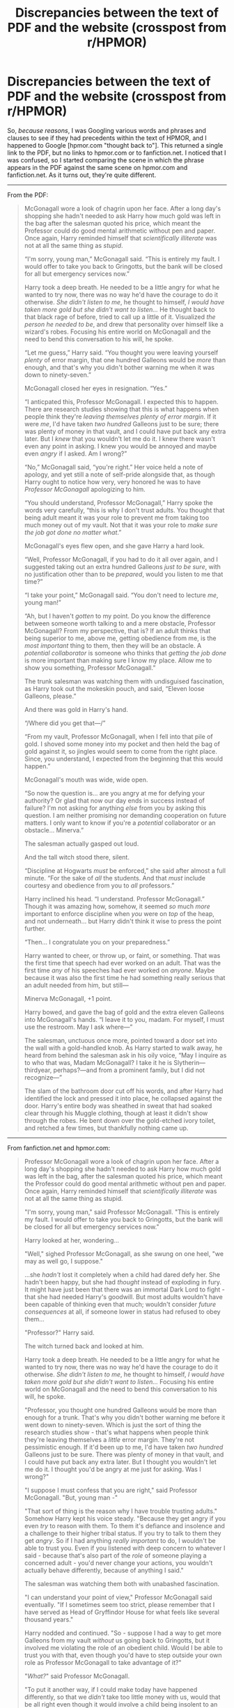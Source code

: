 #+TITLE: Discrepancies between the text of PDF and the website (crosspost from r/HPMOR)

* Discrepancies between the text of PDF and the website (crosspost from r/HPMOR)
:PROPERTIES:
:Author: ElizabethRobinThales
:Score: 18
:DateUnix: 1500074588.0
:DateShort: 2017-Jul-15
:END:
So, /because reasons/, I was Googling various words and phrases and clauses to see if they had precedents within the text of HPMOR, and I happened to Google [hpmor.com "thought back to"]. This returned a single link to the PDF, but no links to hpmor.com or to fanfiction.net. I noticed that I was confused, so I started comparing the scene in which the phrase appears in the PDF against the same scene on hpmor.com and fanfiction.net. As it turns out, they're quite different.

--------------

From the PDF:

#+begin_quote
  McGonagall wore a look of chagrin upon her face. After a long day's shopping she hadn't needed to ask Harry how much gold was left in the bag after the salesman quoted his price, which meant the Professor could do good mental arithmetic without pen and paper. Once again, Harry reminded himself that /scientifically illiterate/ was not at all the same thing as /stupid/.

  “I'm sorry, young man,” McGonagall said. “This is entirely my fault. I would offer to take you back to Gringotts, but the bank will be closed for all but emergency services now.”

  Harry took a deep breath. He needed to be a little angry for what he wanted to try now, there was no way he'd have the courage to do it otherwise. /She didn't listen to me/, he thought to himself, /I would have taken more gold but she didn't want to listen.../ He thought back to that black rage of before, tried to call up a little of it. Visualized /the person he needed to be/, and drew that personality over himself like a wizard's robes. Focusing his entire world on McGonagall and the need to bend this conversation to his will, he spoke.

  “Let me guess,” Harry said. “You thought you were leaving yourself /plenty/ of error margin, that one hundred Galleons would be /more/ than enough, and that's why you didn't bother warning me when it was down to ninety-seven.”

  McGonagall closed her eyes in resignation. “Yes.”

  “I anticpated this, Professor McGonagall. I expected this to happen. There are research studies showing that this is what happens when people think they're /leaving themselves plenty of error margin/. If it were /me/, I'd have taken /two hundred/ Galleons just to be sure; there was plenty of money in that vault, and I could have put back any extra later. But I /knew/ that you wouldn't let me do it. I knew there wasn't even any point in asking. I knew you would be annoyed and maybe even /angry/ if I asked. Am I wrong?”

  “No,” McGonagall said, “you're right.” Her voice held a note of apology, and yet still a note of self-pride alongside that, as though Harry ought to notice how very, very honored he was to have /Professor McGonagall/ apologizing to him.

  “You should understand, Professor McGonagall,” Harry spoke the words very carefully, “this is why I don't trust adults. You thought that being adult meant it was your role to prevent me from taking too much money out of my vault. Not that it was your role to /make sure the job got done no matter what/.”

  McGonagall's eyes flew open, and she gave Harry a hard look.

  “Well, Professor McGonagall, if you had to do it all over again, and I suggested taking out an extra hundred Galleons /just to be sure/, with no justification other than to be /prepared/, would you listen to me that time?”

  “I take your point,” McGonagall said. “You don't need to lecture /me/, young man!”

  “Ah, but I haven't /gotten/ to my point. Do you know the difference between someone worth talking to and a mere obstacle, Professor McGonagall? From my perspective, that is? If an adult thinks that being superior to me, above me, getting obedience from me, is the /most important/ thing to them, then they will be an obstacle. A /potential collaborator/ is someone who thinks that /getting the job done/ is more important than making sure I know my place. Allow me to show you something, Professor McGonagall.”

  The trunk salesman was watching them with undisguised fascination, as Harry took out the mokeskin pouch, and said, “Eleven loose Galleons, please.”

  And there was gold in Harry's hand.

  “/Where did you get that---/”

  “From my vault, Professor McGonagall, when I fell into that pile of gold. I shoved some money into my pocket and then held the bag of gold against it, so jingles would seem to come from the right place. Since, you understand, I expected from the beginning that this would happen.”

  McGonagall's mouth was wide, wide open.

  “So now the question is... are you angry at me for defying your authority? Or glad that now our day ends in success instead of failure? I'm not asking for anything /else/ from you by asking this question. I am neither promising nor demanding cooperation on future matters. I only want to know if you're a /potential/ collaborator or an obstacle... Minerva.”

  The salesman actually gasped out loud.

  And the tall witch stood there, silent.

  “Discipline at Hogwarts /must/ be enforced,” she said after almost a full minute. “For the sake of /all/ the students. And that /must/ include courtesy and obedience from you to /all/ professors.”

  Harry inclined his head. “I understand. Professor McGonagall.” Though it was amazing how, somehow, it seemed /so/ much /more/ important to enforce discipline when /you/ were on /top/ of the heap, and not underneath... but Harry didn't think it wise to press the point further.

  “Then... I congratulate you on your preparedness.”

  Harry wanted to cheer, or throw up, or faint, or something. That was the first time that speech had ever worked on an adult. That was the first time /any/ of his speeches had ever worked on /anyone/. Maybe because it was also the first time he had something really serious that an adult needed from him, but still---

  Minerva McGonagall, +1 point.

  Harry bowed, and gave the bag of gold and the extra eleven Galleons into McGonagall's hands. “I leave it to you, madam. For myself, I must use the restroom. May I ask where---”

  The salesman, unctuous once more, pointed toward a door set into the wall with a gold-handled knob. As Harry started to walk away, he heard from behind the salesman ask in his oily voice, “May I inquire as to who that was, Madam McGonagall? I take it he is Slytherin---thirdyear, perhaps?---and from a prominent family, but I did not recognize---”

  The slam of the bathroom door cut off his words, and after Harry had identified the lock and pressed it into place, he collapsed against the door. Harry's entire body was sheathed in sweat that had soaked clear through his Muggle clothing, though at least it didn't show through the robes. He bent down over the gold-etched ivory toilet, and retched a few times, but thankfully nothing came up.
#+end_quote

--------------

From fanfiction.net and hpmor.com:

#+begin_quote
  Professor McGonagall wore a look of chagrin upon her face. After a long day's shopping she hadn't needed to ask Harry how much gold was left in the bag, after the salesman quoted his price, which meant the Professor could do good mental arithmetic without pen and paper. Once again, Harry reminded himself that /scientifically illiterate/ was not at all the same thing as stupid.

  "I'm sorry, young man," said Professor McGonagall. "This is entirely my fault. I would offer to take you back to Gringotts, but the bank will be closed for all but emergency services now."

  Harry looked at her, wondering...

  "Well," sighed Professor McGonagall, as she swung on one heel, "we may as well go, I suppose."

  ...she /hadn't/ lost it completely when a child had dared defy her. She hadn't been happy, but she had /thought/ instead of exploding in fury. It might have just been that there was an immortal Dark Lord to fight - that she had needed Harry's goodwill. But most adults wouldn't have been capable of thinking even that much; wouldn't consider /future consequences/ at all, if someone lower in status had refused to obey them...

  "Professor?" Harry said.

  The witch turned back and looked at him.

  Harry took a deep breath. He needed to be a little angry for what he wanted to try now, there was no way he'd have the courage to do it otherwise. /She didn't listen to me/, he thought to himself, /I would have taken more gold but she didn't want to listen.../ Focusing his entire world on McGonagall and the need to bend this conversation to his will, he spoke.

  "Professor, you thought one hundred Galleons would be more than enough for a trunk. That's why you didn't bother warning me before it went down to ninety-seven. Which is just the sort of thing the research studies show - that's what happens when people think they're leaving themselves a /little/ error margin. They're not pessimistic enough. If it'd been up to me, I'd have taken /two hundred/ Galleons just to be sure. There was plenty of money in that vault, and I could have put back any extra later. But I thought you wouldn't let me do it. I thought you'd be angry at me just for asking. Was I wrong?"

  "I suppose I must confess that you are right," said Professor McGonagall. "But, young man -"

  "That sort of thing is the reason why I have trouble trusting adults." Somehow Harry kept his voice steady. "Because they get angry if you even /try/ to reason with them. To them it's defiance and insolence and a challenge to their higher tribal status. If you try to talk to them they get /angry/. So if I had anything /really important/ to do, I wouldn't be able to trust you. Even if you listened with deep concern to whatever I said - because that's also part of the /role/ of someone playing a concerned adult - you'd never change your actions, you wouldn't actually behave differently, because of anything I said."

  The salesman was watching them both with unabashed fascination.

  "I can understand your point of view," Professor McGonagall said eventually. "If I sometimes seem too strict, please remember that I have served as Head of Gryffindor House for what feels like several thousand years."

  Harry nodded and continued. "So - suppose I had a way to get more Galleons from my vault /without/ us going back to Gringotts, but it involved me violating the role of an obedient child. Would I be able to trust you with that, even though you'd have to step outside your own role as Professor McGonagall to take advantage of it?"

  "/What?/" said Professor McGonagall.

  "To put it another way, if I could make today have happened differently, so that we /didn't/ take too little money with us, would that be all right even though it would involve a child being insolent to an adult in retrospect?"

  "I... suppose..." the witch said, looking quite puzzled.

  Harry took out the mokeskin pouch, and said, "Eleven Galleons originally from my family vault."

  And there was gold in Harry's hand.

  For a moment Professor McGonagall's mouth gaped wide, then her jaw snapped shut and her eyes narrowed and the witch bit out, "/Where/ did you get that -"

  "From my family vault, like I said."

  "/How?/ "

  "Magic."

  "That's hardly an answer!" snapped Professor McGonagall, and then stopped, blinking.

  "No, it isn't, is it? I /ought/ to claim that it's because I experimentally discovered the true secrets of how the pouch works and that it can actually retrieve objects from anywhere, not just its own inside, if you phrase the request correctly. But actually it's from when I fell into that pile of gold before and I shoved some Galleons into my pocket. Anyone who understands pessimism knows that money is something you might need quickly and without much warning. So now are you angry at me for defying your authority? Or glad that we succeeded in our important mission?"

  The salesman's eyes were wide like saucers.

  And the tall witch stood there, silent.

  "Discipline at Hogwarts /must/ be enforced," she said after almost a full minute. "For the sake of /all/ the students. And that /must/ include courtesy and obedience from you to /all/ professors."

  "I understand, Professor McGonagall."

  "Good. Now let us buy that trunk and go home."

  Harry felt like throwing up, or cheering, or fainting, or /something/. That was the first time his careful reasoning had ever worked on /anyone/. Maybe because it was also the first time he had something really serious that an adult needed from him, but still -

  Minerva McGonagall, +1 point.

  Harry bowed, and gave the bag of gold and the extra eleven Galleons into McGonagall's hands. "Thank you very much, Professor. Can you finish up the purchase for me? I've got to visit the lavatory."

  The salesman, unctuous once more, pointed toward a door set into the wall with a gold-handled knob. As Harry started to walk away, he heard the salesman ask in his oily voice, "May I inquire as to who that was, Madam McGonagall? I take it he is Slytherin - third-year, perhaps? - and from a prominent family, but I did not recognise -"

  The slam of the lavatory door cut off his words, and after Harry had identified the lock and pressed it into place, he grabbed the magical self-cleaning towel and, with shaky hands, wiped moisture off his forehead. Harry's entire body was sheathed in sweat which had soaked clear through his Muggle clothing, though at least it didn't show through the robes.
#+end_quote

--------------

That's got me wondering exactly how extensively it's been edited. I assume it was done during the Britpicking, so any alterations are probably confined to the first 20ish chapters, but I found it interesting, and now I'm wondering how many other scenes have been altered, because there's a pretty significant shift in tone and characterization between these two versions of the same scene.

EDIT:

I forgot the point. I've never read the PDF version. Has anyone who's read it noticed any other significant differences between important scenes?

Additional edit:

Apparently, [[http://www.hpmor.com/wordpress/wp-content/uploads/2012/03/Harry-Potter-and-the-Methods-of-Rationality.pdf][I found an old version of the PDF]], the version currently hosted on hpmor.com is up to date.


** I can't find a quote right now; but I believe the early chapters were reviewed later on to better represent what the rest of the story will look like. Less comedic, in particular.
:PROPERTIES:
:Author: Anderkent
:Score: 2
:DateUnix: 1500159476.0
:DateShort: 2017-Jul-16
:END:

*** There's a bigger difference in tone than just "comedic versus serious." In the original, Harry is practically sociopathic and Professor McGonagall is... idk, inconsistent? She goes back and forth between submissive and authoritative. Their personalities have been smoothed out.

That's why I'm curious about the extent of the editing, because there are a lot of people who base their opinion of HPMOR on the fact that they read the first 10 or 20 chapters 5 years ago or more, and I'm wondering if... eh, I'm just going to bite the bullet in a month or three (whenever I next reread HPMOR again) and switch back and forth paragraph by paragraph until I hit Chapter 17 (I'm pretty sure that's the last chapter that'll have been altered since that's the last chapter that's been Britpicked).

I left this comment sitting here for a while and actually started doing that, and found the first difference:

#+begin_quote
  The funny thing was, he /ought/ to have agreed with Dad.
#+end_quote

Versus:

#+begin_quote
  The funny thing was, he /should/ have agreed with Dad.
#+end_quote

Found another:

#+begin_quote
  It ought to have been an open-and-shut case for Mum joking, lying or being insane, in ascending order of awfulness.
#+end_quote

Versus:

#+begin_quote
  It should have been a clean case for Mum joking, lying or being insane, in ascending order of awfulness.
#+end_quote

And /another/:

#+begin_quote
  Harry gave a mental shrug to himself.
#+end_quote

Versus:

#+begin_quote
  Harry mentally shrugged.
#+end_quote

So yeah, I'm not going to document all the sentence-level changes like these (not publicly, anyway), but if I find any other whole scenes that have been significantly altered/rewritten, I'll make a note of them.
:PROPERTIES:
:Author: ElizabethRobinThales
:Score: 2
:DateUnix: 1500166457.0
:DateShort: 2017-Jul-16
:END:

**** It should be possible to use a tool such as WinMerge to more easily identify the differences between the versions. I'm more familiar with wanting to diff code or config files. I'm not sure if there are other tools more suitable for written works.
:PROPERTIES:
:Author: Alphanos
:Score: 1
:DateUnix: 1500250924.0
:DateShort: 2017-Jul-17
:END:
